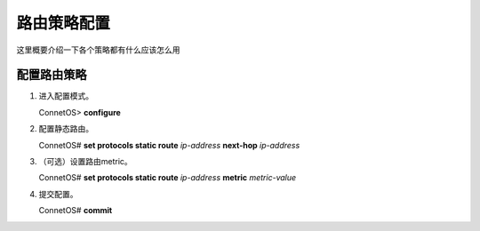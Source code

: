 路由策略配置
=====================================



这里概要介绍一下各个策略都有什么应该怎么用

配置路由策略
---------------------------------------

#. 进入配置模式。

   ConnetOS> **configure**

#. 配置静态路由。
   
   ConnetOS# **set protocols static route** *ip-address* **next-hop** *ip-address*

#. （可选）设置路由metric。
   
   ConnetOS# **set protocols static route** *ip-address* **metric** *metric-value*

#. 提交配置。

   ConnetOS# **commit**